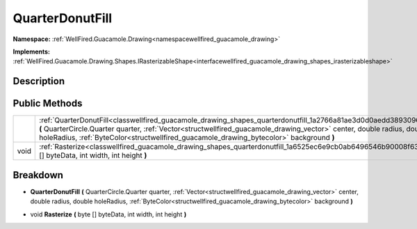 .. _classwellfired_guacamole_drawing_shapes_quarterdonutfill:

QuarterDonutFill
=================

**Namespace:** :ref:`WellFired.Guacamole.Drawing<namespacewellfired_guacamole_drawing>`

**Implements:** :ref:`WellFired.Guacamole.Drawing.Shapes.IRasterizableShape<interfacewellfired_guacamole_drawing_shapes_irasterizableshape>`


Description
------------



Public Methods
---------------

+-------------+---------------------------------------------------------------------------------------------------------------------------------------------------------------------------------------------------------------------------------------------------------------------------------------------------------------------------------------------+
|             |:ref:`QuarterDonutFill<classwellfired_guacamole_drawing_shapes_quarterdonutfill_1a2766a81ae3d0d0aedd3893096c3e2d75>` **(** QuarterCircle.Quarter quarter, :ref:`Vector<structwellfired_guacamole_drawing_vector>` center, double radius, double holeRadius, :ref:`ByteColor<structwellfired_guacamole_drawing_bytecolor>` background **)**   |
+-------------+---------------------------------------------------------------------------------------------------------------------------------------------------------------------------------------------------------------------------------------------------------------------------------------------------------------------------------------------+
|void         |:ref:`Rasterize<classwellfired_guacamole_drawing_shapes_quarterdonutfill_1a6525ec6e9cb0ab6496546b90008f63cf>` **(** byte [] byteData, int width, int height **)**                                                                                                                                                                            |
+-------------+---------------------------------------------------------------------------------------------------------------------------------------------------------------------------------------------------------------------------------------------------------------------------------------------------------------------------------------------+

Breakdown
----------

.. _classwellfired_guacamole_drawing_shapes_quarterdonutfill_1a2766a81ae3d0d0aedd3893096c3e2d75:

-  **QuarterDonutFill** **(** QuarterCircle.Quarter quarter, :ref:`Vector<structwellfired_guacamole_drawing_vector>` center, double radius, double holeRadius, :ref:`ByteColor<structwellfired_guacamole_drawing_bytecolor>` background **)**

.. _classwellfired_guacamole_drawing_shapes_quarterdonutfill_1a6525ec6e9cb0ab6496546b90008f63cf:

- void **Rasterize** **(** byte [] byteData, int width, int height **)**


